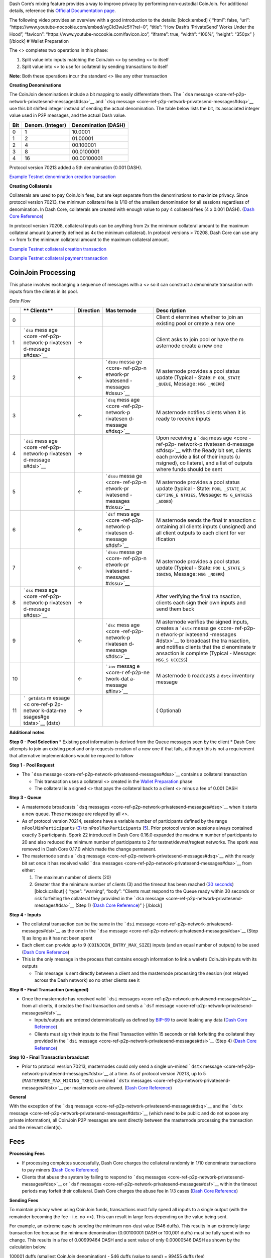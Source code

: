 Dash Core’s mixing feature provides a way to improve privacy by
performing non-custodial CoinJoin. For additional details, reference
this `Official Documentation
page <https://docs.dash.org/en/stable/introduction/features.html#privatesend>`__.

The following video provides an overview with a good introduction to the
details: [block:embed] { “html”: false, “url”:
“https://www.youtube-nocookie.com/embed/vgCId3wJc5Y?rel=0”, “title”:
“How Dash’s ‘PrivateSend’ Works Under the Hood”, “favicon”:
“https://www.youtube-nocookie.com/favicon.ico”, “iframe”: true, “width”:
“100%”, “height”: “350px” } [/block] # Wallet Preparation

The <> completes two operations in this phase:

1. Split value into inputs matching the CoinJoin <> by sending <> to
   itself

2. Split value into <> to use for collateral by sending transactions to
   itself

**Note**: Both these operations incur the standard <> like any other
transaction

**Creating Denominations**

The CoinJoin denominations include a bit mapping to easily differentiate
them. The ```dsa``
message <core-ref-p2p-network-privatesend-messages#dsa>`__ and ```dsq``
message <core-ref-p2p-network-privatesend-messages#dsq>`__ use this bit
shifted integer instead of sending the actual denomination. The table
below lists the bit, its associated integer value used in P2P messages,
and the actual Dash value.

======= ==================== =======================
**Bit** **Denom. (Integer)** **Denomination (DASH)**
======= ==================== =======================
0       1                    10.0001
1       2                    01.00001
2       4                    00.100001
3       8                    00.0100001
4       16                   00.00100001
======= ==================== =======================

Protocol version 70213 added a 5th denomination (0.001 DASH).

`Example Testnet denomination creation
transaction <https://testnet-insight.dashevo.org/insight/tx/f0174fc87d68a18617c2990df4d9455c0459c601d2d6473934357a66f9b8b70a>`__

**Creating Collaterals**

Collaterals are used to pay CoinJoin fees, but are kept separate from
the denominations to maximize privacy. Since protocol version 70213, the
minimum collateral fee is 1/10 of the smallest denomination for all
sessions regardless of denomination. In Dash Core, collaterals are
created with enough value to pay 4 collateral fees (4 x 0.001 DASH).
(`Dash Core
Reference <https://github.com/dashpay/dash/blob/v0.15.0.0/src/privatesend/privatesend.h#L459>`__)

In protocol version 70208, collateral inputs can be anything from 2x the
minimum collateral amount to the maximum collateral amount (currently
defined as 4x the minimum collateral). In protocol versions > 70208,
Dash Core can use any <> from 1x the minimum collateral amount to the
maximum collateral amount.

`Example Testnet collateral creation
transaction <https://testnet-insight.dashevo.org/insight/tx/8f9b15973983876f7ce4eb2c32b09690dfb0432d2caf6c6df516196a8d17689f>`__

`Example Testnet collateral payment
transaction <https://testnet-insight.dashevo.org/insight/tx/de51e6f7c5ef75aad0dbb0a808ef4873d7ef6d67b25f3a658d5a241db4f3eeeb>`__

CoinJoin Processing
===================

This phase involves exchanging a sequence of messages with a <> so it
can construct a denominate transaction with inputs from the clients in
its pool.

*Data Flow*

+-----------+-----------+--------------------+-----------+-----------+
|           | **        | **Direction**      | **Mas     | **Desc    |
|           | Clients** |                    | ternode** | ription** |
+===========+===========+====================+===========+===========+
| 0         |           |                    |           | Client    |
|           |           |                    |           | d         |
|           |           |                    |           | etermines |
|           |           |                    |           | whether   |
|           |           |                    |           | to join   |
|           |           |                    |           | an        |
|           |           |                    |           | existing  |
|           |           |                    |           | pool or   |
|           |           |                    |           | create a  |
|           |           |                    |           | new one   |
+-----------+-----------+--------------------+-----------+-----------+
| 1         | ```dsa``  | →                  |           | Client    |
|           | mess      |                    |           | asks to   |
|           | age <core |                    |           | join pool |
|           | -ref-p2p- |                    |           | or have   |
|           | network-p |                    |           | the       |
|           | rivatesen |                    |           | m         |
|           | d-message |                    |           | asternode |
|           | s#dsa>`__ |                    |           | create a  |
|           |           |                    |           | new one   |
+-----------+-----------+--------------------+-----------+-----------+
| 2         |           | ←                  | ```dssu`` | M         |
|           |           |                    | messa     | asternode |
|           |           |                    | ge <core- | provides  |
|           |           |                    | ref-p2p-n | a pool    |
|           |           |                    | etwork-pr | status    |
|           |           |                    | ivatesend | update    |
|           |           |                    | -messages | (Typical  |
|           |           |                    | #dssu>`__ | - State:  |
|           |           |                    |           | ``P       |
|           |           |                    |           | OOL_STATE |
|           |           |                    |           | _QUEUE``, |
|           |           |                    |           | Message:  |
|           |           |                    |           | ``MSG     |
|           |           |                    |           | _NOERR``) |
+-----------+-----------+--------------------+-----------+-----------+
| 3         |           | ←                  | ```dsq``  | M         |
|           |           |                    | mess      | asternode |
|           |           |                    | age <core | notifies  |
|           |           |                    | -ref-p2p- | clients   |
|           |           |                    | network-p | when it   |
|           |           |                    | rivatesen | is ready  |
|           |           |                    | d-message | to        |
|           |           |                    | s#dsq>`__ | receive   |
|           |           |                    |           | inputs    |
+-----------+-----------+--------------------+-----------+-----------+
| 4         | ```dsi``  | →                  |           | Upon      |
|           | mess      |                    |           | receiving |
|           | age <core |                    |           | a         |
|           | -ref-p2p- |                    |           | ```dsq``  |
|           | network-p |                    |           | mess      |
|           | rivatesen |                    |           | age <core |
|           | d-message |                    |           | -ref-p2p- |
|           | s#dsi>`__ |                    |           | network-p |
|           |           |                    |           | rivatesen |
|           |           |                    |           | d-message |
|           |           |                    |           | s#dsq>`__ |
|           |           |                    |           | with the  |
|           |           |                    |           | Ready bit |
|           |           |                    |           | set,      |
|           |           |                    |           | clients   |
|           |           |                    |           | each      |
|           |           |                    |           | provide a |
|           |           |                    |           | list of   |
|           |           |                    |           | their     |
|           |           |                    |           | inputs    |
|           |           |                    |           | (u        |
|           |           |                    |           | nsigned), |
|           |           |                    |           | co        |
|           |           |                    |           | llateral, |
|           |           |                    |           | and a     |
|           |           |                    |           | list of   |
|           |           |                    |           | outputs   |
|           |           |                    |           | where     |
|           |           |                    |           | funds     |
|           |           |                    |           | should be |
|           |           |                    |           | sent      |
+-----------+-----------+--------------------+-----------+-----------+
| 5         |           | ←                  | ```dssu`` | M         |
|           |           |                    | messa     | asternode |
|           |           |                    | ge <core- | provides  |
|           |           |                    | ref-p2p-n | a pool    |
|           |           |                    | etwork-pr | status    |
|           |           |                    | ivatesend | update    |
|           |           |                    | -messages | (typical  |
|           |           |                    | #dssu>`__ | - State:  |
|           |           |                    |           | ``POOL    |
|           |           |                    |           | _STATE_AC |
|           |           |                    |           | CEPTING_E |
|           |           |                    |           | NTRIES``, |
|           |           |                    |           | Message:  |
|           |           |                    |           | ``MS      |
|           |           |                    |           | G_ENTRIES |
|           |           |                    |           | _ADDED``) |
+-----------+-----------+--------------------+-----------+-----------+
| 6         |           | ←                  | ```dsf``  | M         |
|           |           |                    | mess      | asternode |
|           |           |                    | age <core | sends the |
|           |           |                    | -ref-p2p- | final     |
|           |           |                    | network-p | tr        |
|           |           |                    | rivatesen | ansaction |
|           |           |                    | d-message | c         |
|           |           |                    | s#dsf>`__ | ontaining |
|           |           |                    |           | all       |
|           |           |                    |           | clients   |
|           |           |                    |           | inputs    |
|           |           |                    |           | (         |
|           |           |                    |           | unsigned) |
|           |           |                    |           | and all   |
|           |           |                    |           | client    |
|           |           |                    |           | outputs   |
|           |           |                    |           | to each   |
|           |           |                    |           | client    |
|           |           |                    |           | for       |
|           |           |                    |           | ver       |
|           |           |                    |           | ification |
+-----------+-----------+--------------------+-----------+-----------+
| 7         |           | ←                  | ```dssu`` | M         |
|           |           |                    | messa     | asternode |
|           |           |                    | ge <core- | provides  |
|           |           |                    | ref-p2p-n | a pool    |
|           |           |                    | etwork-pr | status    |
|           |           |                    | ivatesend | update    |
|           |           |                    | -messages | (Typical  |
|           |           |                    | #dssu>`__ | - State:  |
|           |           |                    |           | ``POO     |
|           |           |                    |           | L_STATE_S |
|           |           |                    |           | IGNING``, |
|           |           |                    |           | Message:  |
|           |           |                    |           | ``MSG     |
|           |           |                    |           | _NOERR``) |
+-----------+-----------+--------------------+-----------+-----------+
| 8         | ```dss``  | →                  |           | After     |
|           | mess      |                    |           | verifying |
|           | age <core |                    |           | the final |
|           | -ref-p2p- |                    |           | tra       |
|           | network-p |                    |           | nsaction, |
|           | rivatesen |                    |           | clients   |
|           | d-message |                    |           | each sign |
|           | s#dss>`__ |                    |           | their own |
|           |           |                    |           | inputs    |
|           |           |                    |           | and send  |
|           |           |                    |           | them back |
+-----------+-----------+--------------------+-----------+-----------+
| 9         |           | ←                  | ```dsc``  | M         |
|           |           |                    | mess      | asternode |
|           |           |                    | age <core | verifies  |
|           |           |                    | -ref-p2p- | the       |
|           |           |                    | network-p | signed    |
|           |           |                    | rivatesen | inputs,   |
|           |           |                    | d-message | creates a |
|           |           |                    | s#dsc>`__ | ```dstx`` |
|           |           |                    |           | messa     |
|           |           |                    |           | ge <core- |
|           |           |                    |           | ref-p2p-n |
|           |           |                    |           | etwork-pr |
|           |           |                    |           | ivatesend |
|           |           |                    |           | -messages |
|           |           |                    |           | #dstx>`__ |
|           |           |                    |           | to        |
|           |           |                    |           | broadcast |
|           |           |                    |           | the       |
|           |           |                    |           | tra       |
|           |           |                    |           | nsaction, |
|           |           |                    |           | and       |
|           |           |                    |           | notifies  |
|           |           |                    |           | clients   |
|           |           |                    |           | that the  |
|           |           |                    |           | d         |
|           |           |                    |           | enominate |
|           |           |                    |           | tr        |
|           |           |                    |           | ansaction |
|           |           |                    |           | is        |
|           |           |                    |           | complete  |
|           |           |                    |           | (Typical  |
|           |           |                    |           | -         |
|           |           |                    |           | Message:  |
|           |           |                    |           | ``MSG_S   |
|           |           |                    |           | UCCESS``) |
+-----------+-----------+--------------------+-----------+-----------+
| 10        |           | ←                  | ```inv``  | M         |
|           |           |                    | messag    | asternode |
|           |           |                    | e <core-r | b         |
|           |           |                    | ef-p2p-ne | roadcasts |
|           |           |                    | twork-dat | a         |
|           |           |                    | a-message | ``dstx``  |
|           |           |                    | s#inv>`__ | inventory |
|           |           |                    |           | message   |
+-----------+-----------+--------------------+-----------+-----------+
| 11        | ```       | →                  |           | (         |
|           | getdata`` |                    |           | Optional) |
|           | m         |                    |           |           |
|           | essage <c |                    |           |           |
|           | ore-ref-p |                    |           |           |
|           | 2p-networ |                    |           |           |
|           | k-data-me |                    |           |           |
|           | ssages#ge |                    |           |           |
|           | tdata>`__ |                    |           |           |
|           | (dstx)    |                    |           |           |
+-----------+-----------+--------------------+-----------+-----------+

**Additional notes**

**Step 0 - Pool Selection** \* Existing pool information is derived from
the Queue messages seen by the client \* Dash Core attempts to join an
existing pool and only requests creation of a new one if that fails,
although this is not a requirement that alternative implementations
would be required to follow

**Step 1 - Pool Request**

-  The ```dsa``
   message <core-ref-p2p-network-privatesend-messages#dsa>`__ contains a
   collateral transaction

   -  This transaction uses a collateral <> created in the `Wallet
      Preparation <#wallet-preparation>`__ phase
   -  The collateral is a signed <> that pays the collateral back to a
      client <> minus a fee of 0.001 DASH

**Step 3 - Queue**

-  A masternode broadcasts ```dsq``
   messages <core-ref-p2p-network-privatesend-messages#dsq>`__ when it
   starts a new queue. These message are relayed by all <>.
-  As of protocol version 70214, sessions have a variable number of
   participants defined by the range ``nPoolMinParticipants``
   (`3 <https://github.com/dashpay/dash/blob/v0.15.0.0/src/chainparams.cpp#L360>`__)
   to ``nPoolMaxParticipants``
   (`5 <https://github.com/dashpay/dash/blob/v0.15.0.0/src/chainparams.cpp#L361>`__).
   Prior protocol version sessions always contained exactly 3
   participants. Spork 22 introduced in Dash Core 0.16.0 expanded the
   maximum number of participants to 20 and also reduced the minimum
   number of participants to 2 for testnet/devnet/regtest networks. The
   spork was removed in Dash Core 0.17.0 which made the change
   permanent.
-  The masternode sends a ```dsq``
   message <core-ref-p2p-network-privatesend-messages#dsq>`__ with the
   ready bit set once it has received valid ```dsa``
   messages <core-ref-p2p-network-privatesend-messages#dsa>`__ from
   either:

   1. The maximum number of clients (20)
   2. Greater than the minimum number of clients (3) and the timeout has
      been reached (`30
      seconds <https://github.com/dashpay/dash/blob/v0.16.x/src/privatesend/privatesend.h#L23>`__)
      [block:callout] { “type”: “warning”, “body”: “Clients must respond
      to the Queue ready within 30 seconds or risk forfeiting the
      collateral they provided in the ```dsa``
      message <core-ref-p2p-network-privatesend-messages#dsa>`__ (Step
      1) (`Dash Core
      Reference <https://github.com/dashpay/dash/blob/v0.16.x/src/privatesend/privatesend.h#L23>`__)”
      } [/block]

**Step 4 - Inputs**

-  The collateral transaction can be the same in the ```dsi``
   message <core-ref-p2p-network-privatesend-messages#dsi>`__ as the one
   in the ```dsa``
   message <core-ref-p2p-network-privatesend-messages#dsa>`__ (Step 1)
   as long as it has not been spent
-  Each client can provide up to 9 (``COINJOIN_ENTRY_MAX_SIZE``) inputs
   (and an equal number of outputs) to be used (`Dash Core
   Reference <https://github.com/dashpay/dash/blob/v0.15.0.0/src/privatesend/privatesend.h#L29>`__)
-  This is the only message in the process that contains enough
   information to link a wallet’s CoinJoin inputs with its outputs

   -  This message is sent directly between a client and the masternode
      processing the session (not relayed across the Dash network) so no
      other clients see it

**Step 6 - Final Transaction (unsigned)**

-  Once the masternode has received valid ```dsi``
   messages <core-ref-p2p-network-privatesend-messages#dsi>`__ from all
   clients, it creates the final transaction and sends a ```dsf``
   message <core-ref-p2p-network-privatesend-messages#dsf>`__

   -  Inputs/outputs are ordered deterministically as defined by
      `BIP-69 <https://github.com/dashevo/bips/blob/master/bip-0069.mediawiki#Abstract>`__
      to avoid leaking any data (`Dash Core
      Reference <https://github.com/dashpay/dash/blob/v0.15.0.0/src/privatesend/privatesend-server.cpp#L271-L272>`__)
   -  Clients must sign their inputs to the Final Transaction within 15
      seconds or risk forfeiting the collateral they provided in the
      ```dsi``
      message <core-ref-p2p-network-privatesend-messages#dsi>`__ (Step
      4) (`Dash Core
      Reference <https://github.com/dashpay/dash/blob/v0.15.0.0/src/privatesend/privatesend.h#L24>`__)

**Step 10 - Final Transaction broadcast**

-  Prior to protocol version 70213, masternodes could only send a single
   un-mined ```dstx``
   message <core-ref-p2p-network-privatesend-messages#dstx>`__ at a
   time. As of protocol version 70213, up to 5
   (``MASTERNODE_MAX_MIXING_TXES``) un-mined ```dstx``
   messages <core-ref-p2p-network-privatesend-messages#dstx>`__ per
   masternode are allowed. (`Dash Core
   Reference <https://github.com/dashpay/dash/blob/v0.15.0.0/src/masternode/masternode-meta.h#L16>`__)

**General**

With the exception of the ```dsq``
message <core-ref-p2p-network-privatesend-messages#dsq>`__ and the
```dstx`` message <core-ref-p2p-network-privatesend-messages#dstx>`__
(which need to be public and do not expose any private information), all
CoinJoin P2P messages are sent directly between the masternode
processing the transaction and the relevant client(s).

Fees
====

**Processing Fees**

-  If processing completes successfully, Dash Core charges the
   collateral randomly in 1/10 denominate transactions to pay miners
   (`Dash Core
   Reference <https://github.com/dashpay/dash/blob/v0.17.0.0/src/coinjoin/coinjoin-server.cpp#L427-L444>`__)
-  Clients that abuse the system by failing to respond to ```dsq``
   messages <core-ref-p2p-network-privatesend-messages#dsq>`__ or
   ```dsf`` messages <core-ref-p2p-network-privatesend-messages#dsf>`__
   within the timeout periods may forfeit their collateral. Dash Core
   charges the abuse fee in 1/3 cases (`Dash Core
   Reference <https://github.com/dashpay/dash/blob/v0.17.0.0/src/coinjoin/coinjoin-server.cpp#L357-L374>`__)

**Sending Fees**

To maintain privacy when using CoinJoin funds, transactions must fully
spend all inputs to a single output (with the remainder becoming the fee
- i.e. no <>). This can result in large fees depending on the value
being sent.

For example, an extreme case is sending the minimum non-dust value (546
duffs). This results in an extremely large transaction fee because the
minimum denomination (0.00100001 DASH or 100,001 duffs) must be fully
spent with no change. This results in a fee of 0.00999464 DASH and a
sent value of only 0.00000546 DASH as shown by the calculation below.

100001 duffs (smallest CoinJoin denomination) - 546 duffs (value to
send) = 99455 duffs (fee)
